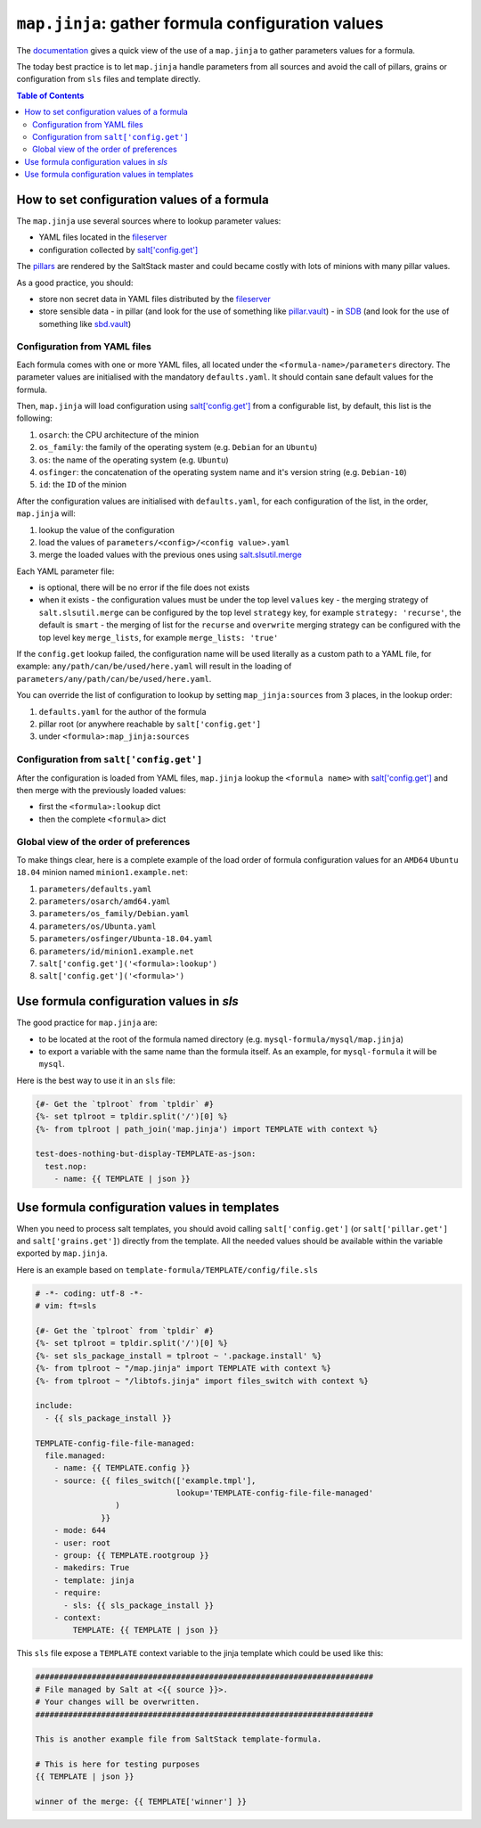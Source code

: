 .. _map.jinja:

``map.jinja``: gather formula configuration values
==================================================

The `documentation <https://docs.saltstack.com/en/latest/topics/development/conventions/formulas.html#writing-formulas>`_ gives a quick view of the use of a ``map.jinja`` to gather parameters values for a formula. 

The today best practice is to let ``map.jinja`` handle parameters from all sources and avoid the call of pillars, grains or configuration from ``sls`` files and template directly.


.. contents:: **Table of Contents**


How to set configuration values of a formula
--------------------------------------------

The ``map.jinja`` use several sources where to lookup parameter values:

- YAML files located in the `fileserver <https://docs.saltstack.com/en/latest/ref/configuration/master.html#std:conf_master-fileserver_backend>`_
- configuration collected by `salt['config.get'] <https://docs.saltstack.com/en/latest/ref/modules/all/salt.modules.config.html#salt.modules.config.get>`_

The `pillars <https://docs.saltstack.com/en/latest/topics/pillar/>`_ are rendered by the SaltStack master and could became costly with lots of minions with many pillar values.

As a good practice, you should:

- store non secret data in YAML files distributed by the `fileserver <https://docs.saltstack.com/en/latest/ref/configuration/master.html#std:conf_master-fileserver_backend>`_
- store sensible data
  - in pillar (and look for the use of something like `pillar.vault <https://docs.saltstack.com/en/latest/ref/pillar/all/salt.pillar.vault.html>`_)
  - in `SDB <https://docs.saltstack.com/en/latest/topics/sdb/index.html>`_ (and look for the use of something like `sbd.vault <https://docs.saltstack.com/en/latest/ref/sdb/all/salt.sdb.vault.html>`_)


Configuration from YAML files
^^^^^^^^^^^^^^^^^^^^^^^^^^^^^

Each formula comes with one or more YAML files, all located under the ``<formula-name>/parameters`` directory. The parameter values are initialised with the mandatory ``defaults.yaml``. It should contain sane default values for the formula.

Then, ``map.jinja`` will load configuration using `salt['config.get'] <https://docs.saltstack.com/en/latest/ref/modules/all/salt.modules.config.html#salt.modules.config.get>`_ from a configurable list, by default, this list is the following:

#. ``osarch``: the CPU architecture of the minion
#. ``os_family``: the family of the operating system (e.g. ``Debian`` for an ``Ubuntu``)
#. ``os``: the name of the operating system (e.g. ``Ubuntu``)
#. ``osfinger``: the concatenation of the operating system name and it's version string (e.g. ``Debian-10``)
#. ``id``: the ``ID`` of the minion

After the configuration values are initialised with ``defaults.yaml``, for each configuration of the list, in the order, ``map.jinja`` will:

#. lookup the value of the configuration
#. load the values of ``parameters/<config>/<config value>.yaml``
#. merge the loaded values with the previous ones using `salt.slsutil.merge <https://docs.saltstack.com/en/latest/ref/modules/all/salt.modules.slsutil.html>`_

Each YAML parameter file:

- is optional, there will be no error if the file does not exists
- when it exists
  - the configuration values must be under the top level ``values`` key
  - the merging strategy of ``salt.slsutil.merge`` can be configured by the top level ``strategy`` key, for example ``strategy: 'recurse'``, the default is ``smart``
  - the merging of list for the ``recurse`` and ``overwrite`` merging strategy can be configured with the top level key ``merge_lists``, for example ``merge_lists: 'true'``

If the ``config.get`` lookup failed, the configuration name will be used literally as a custom path to a YAML file, for example: ``any/path/can/be/used/here.yaml`` will result in the loading of ``parameters/any/path/can/be/used/here.yaml``.

You can override the list of configuration to lookup by setting ``map_jinja:sources`` from 3 places, in the lookup order:

#. ``defaults.yaml`` for the author of the formula
#. pillar root (or anywhere reachable by ``salt['config.get']``
#. under ``<formula>:map_jinja:sources``

Configuration from ``salt['config.get']``
^^^^^^^^^^^^^^^^^^^^^^^^^^^^^^^^^^^^^^^^^

After the configuration is loaded from YAML files, ``map.jinja`` lookup the ``<formula name>`` with `salt['config.get'] <https://docs.saltstack.com/en/latest/ref/modules/all/salt.modules.config.html#salt.modules.config.get>`_ and then merge with the previously loaded values:

- first the ``<formula>:lookup`` dict
- then the complete ``<formula>`` dict

Global view of the order of preferences
^^^^^^^^^^^^^^^^^^^^^^^^^^^^^^^^^^^^^^^

To make things clear, here is a complete example of the load order of formula configuration values for an ``AMD64`` ``Ubuntu 18.04`` minion named ``minion1.example.net``:

#. ``parameters/defaults.yaml``
#. ``parameters/osarch/amd64.yaml``
#. ``parameters/os_family/Debian.yaml``
#. ``parameters/os/Ubunta.yaml``
#. ``parameters/osfinger/Ubunta-18.04.yaml``
#. ``parameters/id/minion1.example.net``
#. ``salt['config.get']('<formula>:lookup')``
#. ``salt['config.get']('<formula>')``


Use formula configuration values in `sls`
-----------------------------------------

The good practice for ``map.jinja`` are:

- to be located at the root of the formula named directory (e.g. ``mysql-formula/mysql/map.jinja``)
- to export a variable with the same name than the formula itself. As an example, for ``mysql-formula`` it will be ``mysql``.

Here is the best way to use it in an ``sls`` file:

.. code-block:: sls

    {#- Get the `tplroot` from `tpldir` #}
    {%- set tplroot = tpldir.split('/')[0] %}
    {%- from tplroot | path_join('map.jinja') import TEMPLATE with context %}

    test-does-nothing-but-display-TEMPLATE-as-json:
      test.nop:
        - name: {{ TEMPLATE | json }}



Use formula configuration values in templates
---------------------------------------------

When you need to process salt templates, you should avoid calling ``salt['config.get']`` (or ``salt['pillar.get']`` and ``salt['grains.get']``) directly from the template. All the needed values should be available within the variable exported by ``map.jinja``.

Here is an example based on ``template-formula/TEMPLATE/config/file.sls``

.. code-block:: sls

    # -*- coding: utf-8 -*-
    # vim: ft=sls
    
    {#- Get the `tplroot` from `tpldir` #}
    {%- set tplroot = tpldir.split('/')[0] %}
    {%- set sls_package_install = tplroot ~ '.package.install' %}
    {%- from tplroot ~ "/map.jinja" import TEMPLATE with context %}
    {%- from tplroot ~ "/libtofs.jinja" import files_switch with context %}
    
    include:
      - {{ sls_package_install }}
    
    TEMPLATE-config-file-file-managed:
      file.managed:
        - name: {{ TEMPLATE.config }}
        - source: {{ files_switch(['example.tmpl'],
                                  lookup='TEMPLATE-config-file-file-managed'
                     )
                  }}
        - mode: 644
        - user: root
        - group: {{ TEMPLATE.rootgroup }}
        - makedirs: True
        - template: jinja
        - require:
          - sls: {{ sls_package_install }}
        - context:
            TEMPLATE: {{ TEMPLATE | json }}

This ``sls`` file expose a ``TEMPLATE`` context variable to the jinja template which could be used like this:

.. code-block:: jinja

    ########################################################################
    # File managed by Salt at <{{ source }}>.
    # Your changes will be overwritten.
    ########################################################################
    
    This is another example file from SaltStack template-formula.
    
    # This is here for testing purposes
    {{ TEMPLATE | json }}

    winner of the merge: {{ TEMPLATE['winner'] }}
